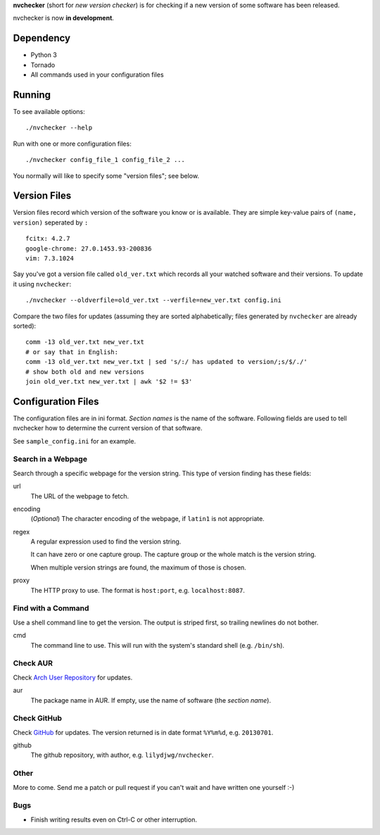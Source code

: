 **nvchecker** (short for *new version checker*) is for checking if a new version of some software has been released.

nvchecker is now **in development**.

Dependency
==========
- Python 3
- Tornado
- All commands used in your configuration files

Running
=======
To see available options::

  ./nvchecker --help

Run with one or more configuration files::

  ./nvchecker config_file_1 config_file_2 ...

You normally will like to specify some "version files"; see below.

Version Files
=============
Version files record which version of the software you know or is available. They are simple key-value pairs of ``(name, version)`` seperated by ``:`` ::

  fcitx: 4.2.7
  google-chrome: 27.0.1453.93-200836
  vim: 7.3.1024

Say you've got a version file called ``old_ver.txt`` which records all your watched software and their versions. To update it using ``nvchecker``::

  ./nvchecker --oldverfile=old_ver.txt --verfile=new_ver.txt config.ini

Compare the two files for updates (assuming they are sorted alphabetically; files generated by ``nvchecker`` are already sorted)::

  comm -13 old_ver.txt new_ver.txt
  # or say that in English:
  comm -13 old_ver.txt new_ver.txt | sed 's/:/ has updated to version/;s/$/./'
  # show both old and new versions
  join old_ver.txt new_ver.txt | awk '$2 != $3'

Configuration Files
===================
The configuration files are in ini format. *Section names* is the name of the software. Following fields are used to tell nvchecker how to determine the current version of that software.

See ``sample_config.ini`` for an example.

Search in a Webpage
-------------------
Search through a specific webpage for the version string. This type of version finding has these fields:

url
  The URL of the webpage to fetch.

encoding
  (*Optional*) The character encoding of the webpage, if ``latin1`` is not appropriate.

regex
  A regular expression used to find the version string.

  It can have zero or one capture group. The capture group or the whole match is the version string.

  When multiple version strings are found, the maximum of those is chosen.

proxy
  The HTTP proxy to use. The format is ``host:port``, e.g. ``localhost:8087``.

Find with a Command
-------------------
Use a shell command line to get the version. The output is striped first, so trailing newlines do not bother.

cmd
  The command line to use. This will run with the system's standard shell (e.g. ``/bin/sh``).

Check AUR
---------
Check `Arch User Repository <https://aur.archlinux.org/>`_ for updates.

aur
  The package name in AUR. If empty, use the name of software (the *section name*).

Check GitHub
------------
Check `GitHub <https://github.com/>`_ for updates. The version returned is in date format ``%Y%m%d``, e.g. ``20130701``.

github
  The github repository, with author, e.g. ``lilydjwg/nvchecker``.

Other
-----
More to come. Send me a patch or pull request if you can't wait and have written one yourself :-)

Bugs
----
* Finish writing results even on Ctrl-C or other interruption.
